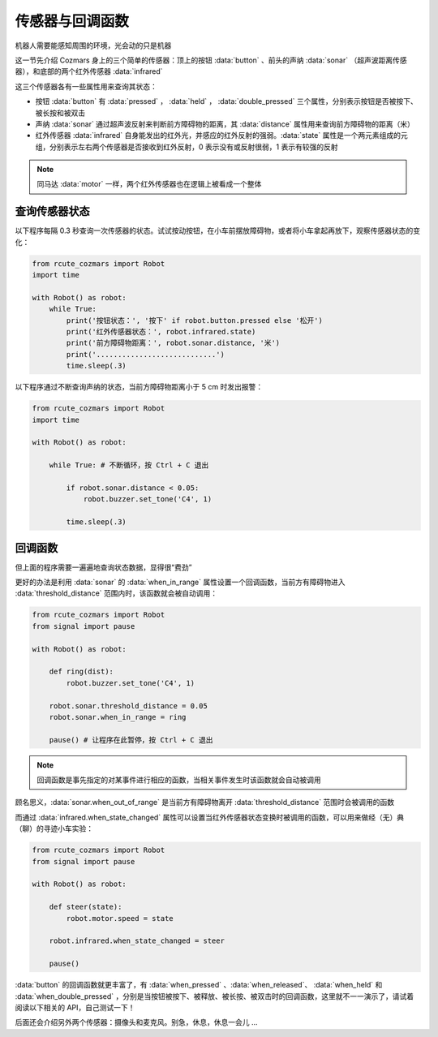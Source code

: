 传感器与回调函数
=================

机器人需要能感知周围的环境，光会动的只是机器

这一节先介绍 Cozmars 身上的三个简单的传感器：顶上的按钮 :data:`button` 、前头的声纳 :data:`sonar` （超声波距离传感器），和底部的两个红外传感器 :data:`infrared`


这三个传感器各有一些属性用来查询其状态：

- 按钮 :data:`button` 有 :data:`pressed` ， :data:`held` ， :data:`double_pressed` 三个属性，分别表示按钮是否被按下、被长按和被双击
- 声纳 :data:`sonar` 通过超声波反射来判断前方障碍物的距离，其 :data:`distance` 属性用来查询前方障碍物的距离（米）
- 红外传感器 :data:`infrared` 自身能发出的红外光，并感应的红外反射的强弱。:data:`state` 属性是一个两元素组成的元组，分别表示左右两个传感器是否接收到红外反射，0 表示没有或反射很弱，1 表示有较强的反射


.. note::

    同马达 :data:`motor` 一样，两个红外传感器也在逻辑上被看成一个整体

查询传感器状态
----------------

以下程序每隔 0.3 秒查询一次传感器的状态。试试按动按钮，在小车前摆放障碍物，或者将小车拿起再放下，观察传感器状态的变化：

.. code:: python

    from rcute_cozmars import Robot
    import time

    with Robot() as robot:
        while True:
            print('按钮状态：', '按下' if robot.button.pressed else '松开')
            print('红外传感器状态：', robot.infrared.state)
            print('前方障碍物距离：', robot.sonar.distance, '米')
            print('............................')
            time.sleep(.3)

以下程序通过不断查询声纳的状态，当前方障碍物距离小于 5 cm 时发出报警：

.. code:: python

    from rcute_cozmars import Robot
    import time

    with Robot() as robot:

        while True: # 不断循环，按 Ctrl + C 退出

            if robot.sonar.distance < 0.05:
                robot.buzzer.set_tone('C4', 1)

            time.sleep(.3)

回调函数
----------------

但上面的程序需要一遍遍地查询状态数据，显得很“费劲”

更好的办法是利用 :data:`sonar` 的 :data:`when_in_range` 属性设置一个回调函数，当前方有障碍物进入 :data:`threshold_distance` 范围内时，该函数就会被自动调用：

.. code:: python

    from rcute_cozmars import Robot
    from signal import pause

    with Robot() as robot:

        def ring(dist):
            robot.buzzer.set_tone('C4', 1)

        robot.sonar.threshold_distance = 0.05
        robot.sonar.when_in_range = ring

        pause() # 让程序在此暂停，按 Ctrl + C 退出

.. note::

    回调函数是事先指定的对某事件进行相应的函数，当相关事件发生时该函数就会自动被调用


顾名思义，:data:`sonar.when_out_of_range` 是当前方有障碍物离开 :data:`threshold_distance` 范围时会被调用的函数

而通过 :data:`infrared.when_state_changed` 属性可以设置当红外传感器状态变换时被调用的函数，可以用来做经（无）典（聊）的寻迹小车实验：

.. code:: python

    from rcute_cozmars import Robot
    from signal import pause

    with Robot() as robot:

        def steer(state):
            robot.motor.speed = state

        robot.infrared.when_state_changed = steer

        pause()



:data:`button` 的回调函数就更丰富了，有 :data:`when_pressed` 、:data:`when_released`、 :data:`when_held` 和 :data:`when_double_pressed` ，分别是当按钮被按下、被释放、被长按、被双击时的回调函数，这里就不一一演示了，请试着阅读以下相关的 API，自己测试一下！

.. seealso::

    `rcute_cozmars.button <../api/button.html>`_ ， `rcute_cozmars.sonar <../api/sonar.html>`_  ， `rcute_cozmars.infrared <../api/infrared.html>`_

后面还会介绍另外两个传感器：摄像头和麦克风。别急，休息，休息一会儿 ...
